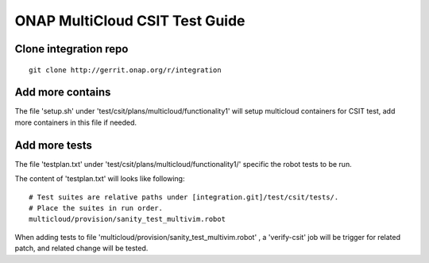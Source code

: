 ..
 This work is licensed under a Creative Commons Attribution 4.0
 International License.

===============================
ONAP MultiCloud CSIT Test Guide
===============================

Clone integration repo
======================

::

    git clone http://gerrit.onap.org/r/integration

Add more contains
=================

The file 'setup.sh' under 'test/csit/plans/multicloud/functionality1' will
setup multicloud containers for CSIT test, add more containers in this file
if needed.

Add more tests
==============

The file 'testplan.txt' under 'test/csit/plans/multicloud/functionality1/'
specific the robot tests to be run.

The content of 'testplan.txt' will looks like following::

    # Test suites are relative paths under [integration.git]/test/csit/tests/.
    # Place the suites in run order.
    multicloud/provision/sanity_test_multivim.robot

When adding tests to file 'multicloud/provision/sanity_test_multivim.robot' ,
a 'verify-csit' job will be trigger for related patch, and related change will
be tested.
